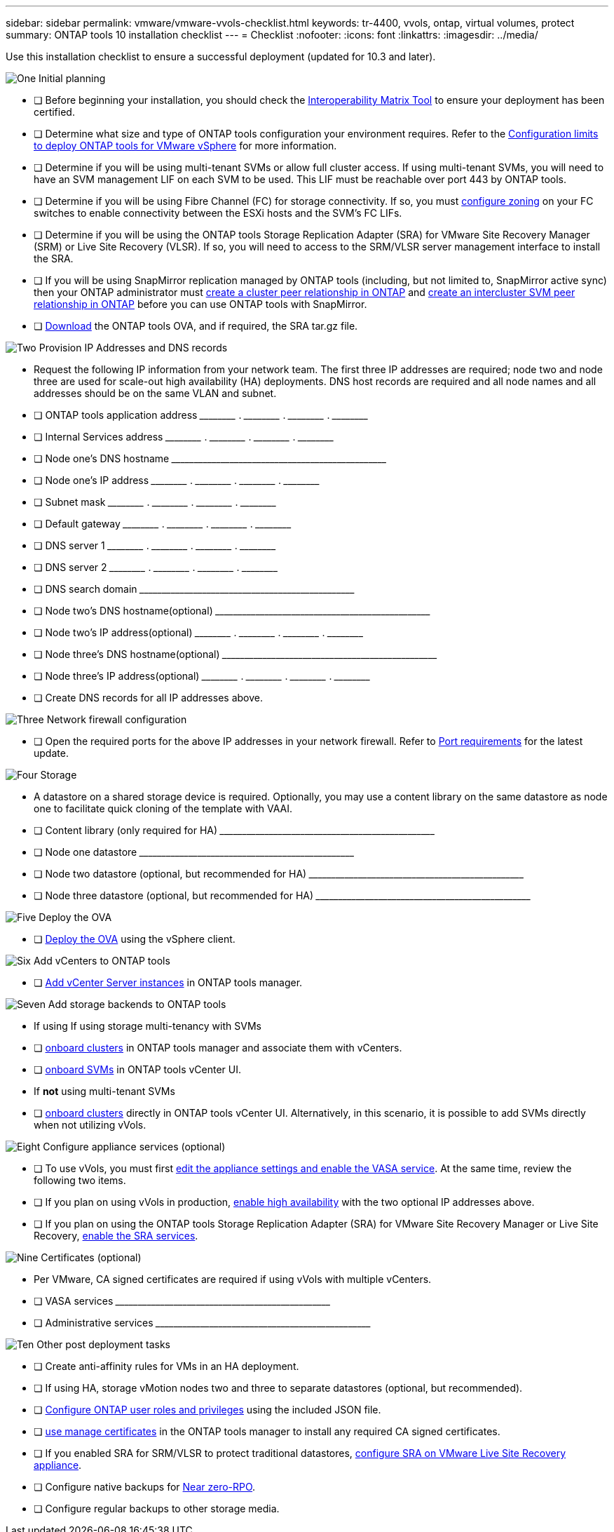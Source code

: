 ---
sidebar: sidebar
permalink: vmware/vmware-vvols-checklist.html
keywords: tr-4400, vvols, ontap, virtual volumes, protect
summary: ONTAP tools 10 installation checklist
---
= Checklist 
:nofooter:
:icons: font
:linkattrs:
:imagesdir: ../media/

[.lead]
Use this installation checklist to ensure a successful deployment (updated for 10.3 and later).

.image:https://raw.githubusercontent.com/NetAppDocs/common/main/media/number-1.png[One] Initial planning

[role="quick-margin-list"]
* [ ] Before beginning your installation, you should check the https://imt.netapp.com/matrix/#search[Interoperability Matrix Tool] to ensure your deployment has been certified.
* [ ] Determine what size and type of ONTAP tools configuration your environment requires. Refer to the https://docs.netapp.com/us-en/ontap-tools-vmware-vsphere-10/deploy/prerequisites.html[Configuration limits to deploy ONTAP tools for VMware vSphere] for more information.
* [ ] Determine if you will be using multi-tenant SVMs or allow full cluster access. If using multi-tenant SVMs, you will need to have an SVM management LIF on each SVM to be used. This LIF must be reachable over port 443 by ONTAP tools.
* [ ] Determine if you will be using Fibre Channel (FC) for storage connectivity. If so, you must https://docs.netapp.com/us-en/ontap/san-config/fibre-channel-fcoe-zoning-concept.html[configure zoning] on your FC switches to enable connectivity between the ESXi hosts and the SVM's FC LIFs.
* [ ] Determine if you will be using the ONTAP tools Storage Replication Adapter (SRA) for VMware Site Recovery Manager (SRM) or Live Site Recovery (VLSR). If so, you will need to access to the SRM/VLSR server management interface to install the SRA.
* [ ] If you will be using SnapMirror replication managed by ONTAP tools (including, but not limited to, SnapMirror active sync) then your ONTAP administrator must https://docs.netapp.com/us-en/ontap/peering/create-cluster-relationship-93-later-task.html[create a cluster peer relationship in ONTAP] and https://docs.netapp.com/us-en/ontap/peering/create-intercluster-svm-peer-relationship-93-later-task.html[create an intercluster SVM peer relationship in ONTAP] before you can use ONTAP tools with SnapMirror.
* [ ] https://mysupport.netapp.com/site/products/all/details/otv10/downloads-tab[Download] the ONTAP tools OVA, and if required, the SRA tar.gz file.

.image:https://raw.githubusercontent.com/NetAppDocs/common/main/media/number-2.png[Two] Provision IP Addresses and DNS records

[role="quick-margin-list"]
* Request the following IP information from your network team. The first three IP addresses are required; node two and node three are used for scale-out high availability (HA) deployments. DNS host records are required and all node names and all addresses should be on the same VLAN and subnet.
* [ ] ONTAP tools application address \_____\_____ . \_____\_____ . \_____\_____ . \_____\_____ 
* [ ] Internal Services address \_____\_____ . \_____\_____ . \_____\_____ . \_____\_____ 
* [ ] Node one's DNS hostname \_____\_____\_____\_____\_____\_____\_____\_____\_____\_____ 
* [ ] Node one's IP address \_____\_____ . \_____\_____ . \_____\_____ . \_____\_____ 
* [ ] Subnet mask \_____\_____ . \_____\_____ . \_____\_____ . \_____\_____ 
* [ ] Default gateway \_____\_____ . \_____\_____ . \_____\_____ . \_____\_____ 
* [ ] DNS server 1 \_____\_____ . \_____\_____ . \_____\_____ . \_____\_____
* [ ] DNS server 2 \_____\_____ . \_____\_____ . \_____\_____ . \_____\_____
* [ ] DNS search domain \_____\_____\_____\_____\_____\_____\_____\_____\_____\_____
* [ ] Node two's DNS hostname(optional)  \_____\_____\_____\_____\_____\_____\_____\_____\_____\_____ 
* [ ] Node two's IP address(optional) \_____\_____ . \_____\_____ . \_____\_____ . \_____\_____ 
* [ ] Node three's DNS hostname(optional)  \_____\_____\_____\_____\_____\_____\_____\_____\_____\_____ 
* [ ] Node three's IP address(optional) \_____\_____ . \_____\_____ . \_____\_____ . \_____\_____ 
* [ ] Create DNS records for all IP addresses above.

.image:https://raw.githubusercontent.com/NetAppDocs/common/main/media/number-3.png[Three] Network firewall configuration

[role="quick-margin-list"]
* [ ] Open the required ports for the above IP addresses in your network firewall. Refer to https://docs.netapp.com/us-en/ontap-tools-vmware-vsphere-10/deploy/prerequisites.html#port-requirements[Port requirements] for the latest update.

.image:https://raw.githubusercontent.com/NetAppDocs/common/main/media/number-4.png[Four] Storage

[role="quick-margin-list"]
* A datastore on a shared storage device is required. Optionally, you may use a content library on the same datastore as node one to facilitate quick cloning of the template with VAAI.
* [ ] Content library (only required for HA) \_____\_____\_____\_____\_____\_____\_____\_____\_____\_____
* [ ] Node one datastore \_____\_____\_____\_____\_____\_____\_____\_____\_____\_____
* [ ] Node two datastore (optional, but recommended for HA) \_____\_____\_____\_____\_____\_____\_____\_____\_____\_____
* [ ] Node three datastore (optional, but recommended for HA) \_____\_____\_____\_____\_____\_____\_____\_____\_____\_____

.image:https://raw.githubusercontent.com/NetAppDocs/common/main/media/number-5.png[Five] Deploy the OVA

[role="quick-margin-list"]
* [ ] https://docs.netapp.com/us-en/ontap-tools-vmware-vsphere-10/deploy/ontap-tools-deployment.html[Deploy the OVA] using the vSphere client.

.image:https://raw.githubusercontent.com/NetAppDocs/common/main/media/number-6.png[Six] Add vCenters to ONTAP tools

[role="quick-margin-list"]
* [ ] https://docs.netapp.com/us-en/ontap-tools-vmware-vsphere-10/configure/add-vcenter.html[Add vCenter Server instances] in ONTAP tools manager.

.image:https://raw.githubusercontent.com/NetAppDocs/common/main/media/number-7.png[Seven] Add storage backends to ONTAP tools

[role="quick-margin-list"]
* If using If using storage multi-tenancy with SVMs
* [ ] https://docs.netapp.com/us-en/ontap-tools-vmware-vsphere-10/configure/add-storage-backend.html[onboard clusters] in ONTAP tools manager and associate them with vCenters.
* [ ] https://docs.netapp.com/us-en/ontap-tools-vmware-vsphere-10/configure/add-storage-backend.html[onboard SVMs] in ONTAP tools vCenter UI.
* If *not* using multi-tenant SVMs
* [ ] https://docs.netapp.com/us-en/ontap-tools-vmware-vsphere-10/configure/add-storage-backend.html[onboard clusters] directly in ONTAP tools vCenter UI. Alternatively, in this scenario, it is possible to add SVMs directly when not utilizing vVols.

.image:https://raw.githubusercontent.com/NetAppDocs/common/main/media/number-8.png[Eight] Configure appliance services (optional)

[role="quick-margin-list"]
* [ ] To use vVols, you must first https://docs.netapp.com/us-en/ontap-tools-vmware-vsphere-10/manage/enable-services.html[edit the appliance settings and enable the VASA service]. At the same time, review the following two items.
* [ ] If you plan on using vVols in production, https://docs.netapp.com/us-en/ontap-tools-vmware-vsphere-10/manage/edit-appliance-settings.html[enable high availability] with the two optional IP addresses above. 
* [ ] If you plan on using the ONTAP tools Storage Replication Adapter (SRA) for VMware Site Recovery Manager or Live Site Recovery, https://docs.netapp.com/us-en/ontap-tools-vmware-vsphere-10/manage/edit-appliance-settings.html[enable the SRA services].

.image:https://raw.githubusercontent.com/NetAppDocs/common/main/media/number-9.png[Nine] Certificates (optional)

[role="quick-margin-list"]
* Per VMware, CA signed certificates are required if using vVols with multiple vCenters.
* [ ] VASA services \_____\_____\_____\_____\_____\_____\_____\_____\_____\_____
* [ ] Administrative services \_____\_____\_____\_____\_____\_____\_____\_____\_____\_____





.image:https://raw.githubusercontent.com/NetAppDocs/common/main/media/number-10.png[Ten] Other post deployment tasks

[role="quick-margin-list"]
* [ ] Create anti-affinity rules for VMs in an HA deployment.
* [ ] If using HA, storage vMotion nodes two and three to separate datastores (optional, but recommended).
* [ ] https://docs.netapp.com/us-en/ontap-tools-vmware-vsphere-10/configure/configure-user-role-and-privileges.html[Configure ONTAP user roles and privileges] using the included JSON file.
* [ ] https://docs.netapp.com/us-en/ontap-tools-vmware-vsphere-10/manage/certificate-manage.html[use manage certificates] in the ONTAP tools manager to install any required CA signed certificates.
* [ ] If you enabled SRA for SRM/VLSR to protect traditional datastores, https://docs.netapp.com/us-en/ontap-tools-vmware-vsphere-10/protect/configure-on-srm-appliance.html[configure SRA on VMware Live Site Recovery appliance].
* [ ] Configure native backups for https://docs.netapp.com/us-en/ontap-tools-vmware-vsphere-10/manage/enable-backup.html[Near zero-RPO].
* [ ] Configure regular backups to other storage media.
